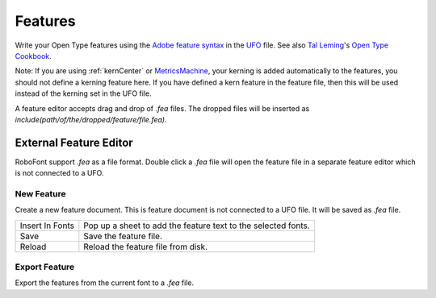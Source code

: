 .. _features:

Features
========

.. image:: /static/toolbarFeatures.png

Write your Open Type features using the `Adobe feature syntax <http://www.adobe.com/devnet/opentype/afdko/topic_feature_file_syntax.html>`_ in the `UFO <http://unifiedfontobject.org>`_ file. See also `Tal Leming <https://typesupply.com/>`_'s `Open Type Cookbook <http://opentypecookbook.com/>`_.

Note: If you are using :ref:`kernCenter` or `MetricsMachine <http://tools.typesupply.com/metricsmachine.html>`_, your kerning is added automatically to the features, you should not define a kerning feature here. If you have defined a kern feature in the feature file, then this will be used instead of the kerning set in the UFO file.

A feature editor accepts drag and drop of *.fea* files. The dropped files will be inserted as *include(path/of/the/dropped/feature/file.fea)*.

External Feature Editor
-----------------------

RoboFont support *.fea* as a file format. Double click a *.fea* file will open the feature file in a separate feature editor which is not connected to a UFO.

.. image:: /static/externalfeatureSupport.png

New Feature
^^^^^^^^^^^

Create a new feature document. This is feature document is not connected to a UFO file. It will be saved as *.fea* file.

.. image:: /static/featureEditor.png

.. cssclass:: doctable

+-----------------+---------------------------------------------------------------+
| Insert In Fonts | Pop up a sheet to add the feature text to the selected fonts. |
+-----------------+---------------------------------------------------------------+
| Save            | Save the feature file.                                        |
+-----------------+---------------------------------------------------------------+
| Reload          | Reload the feature file from disk.                            |
+-----------------+---------------------------------------------------------------+

Export Feature
^^^^^^^^^^^^^^

Export the features from the current font to a *.fea* file.
